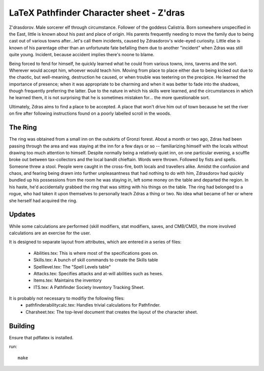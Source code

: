LaTeX Pathfinder Character sheet - Z'dras
=========================================

Z'drasdorov. Male sorcerer elf through circumstance. Follower of the goddess Calistria. Born somewhere unspecified in the East, little is known about his past and place of origin. His parents frequently needing to move the family due to being cast out of various towns after...let's call them incidents, caused by Zdrasdorov's wide-eyed curiosity. Little else is known of his parentage other than an unfortunate fate befalling them due to another "incident" when Zdras was still quite young. Incident, because accident implies there's noone to blame.

Being forced to fend for himself, he quickly learned what he could from various towns, inns, taverns and the sort. Wherever would accept him, whoever would teach him. Moving from place to place either due to being kicked out due to the chaotic, but well-meaning, destruction he caused, or when trouble was teetering on the precipice. He learned the importance of presence; when it was appropriate to be charming and when it was better to fade into the shadows, though frequently preferring the latter. Due to the nature in which his skills were learned, and the circumstances in which he learned them, it is not surprising that he is sometimes mistaken for... the more questionable sort.

Ultimately, Zdras aims to find a place to be accepted. A place that won't drive him out of town because he set the river on fire after following instructions found on a poorly labelled scroll in the woods.


The Ring
--------
The ring was obtained from a small inn on the outskirts of Gronzi forest. About a month or two ago, Zdras had been passing through the area and was staying at the inn for a few days or so -- familiarizing himself with the locals without drawing too much attention to himself. Despite normally being a relatively quiet inn, on one particular evening, a scuffle broke out between tax-collectors and the local bandit chieftain. Words were thrown. Followed by fists and spells. Someone threw a stool. People were caught in the cross-fire, both locals and travellers alike. Amidst the confusion and chaos, and fearing being drawn into further unpleasantness that had nothing to do with him, Zdrasdorov had quickly bundled up his possessions from the room he was staying in, left some money on the table and departed the region. In his haste, he'd accidentally grabbed the ring that was sitting with his things on the table. The ring had belonged to a rogue, who had taken it upon themselves to personally teach Zdras a thing or two. No idea what became of her or where she herself had acquired the ring.

Updates
-------

While some calculations are performed (skill modifiers, stat modifiers, saves, and CMB/CMD), the
more involved calculations are an exercise for the user.

It is designed to separate layout from attributes, which are entered in a series of files:

   - Abilities.tex: This is where most of the specifications goes on.
   - Skills.tex: A bunch of skill commands to create the Skills table
   - Spelllevel.tex: The "Spell Levels table"
   - Attacks.tex: Specifies attacks and at-will abilities such as hexes.
   - Items.tex: Maintains the inventory
   - ITS.tex: A Pathfinder Society Inventory Tracking Sheet.

It is probably not necessary to modifiy the following files:
   - pathfinderabilitycalc.tex: Handles trivial calculations for Pathfinder.
   - Charsheet.tex: The top-level document that creates the layout of the character sheet.


Building
---------

Ensure that pdflatex is installed.

run::

    make
